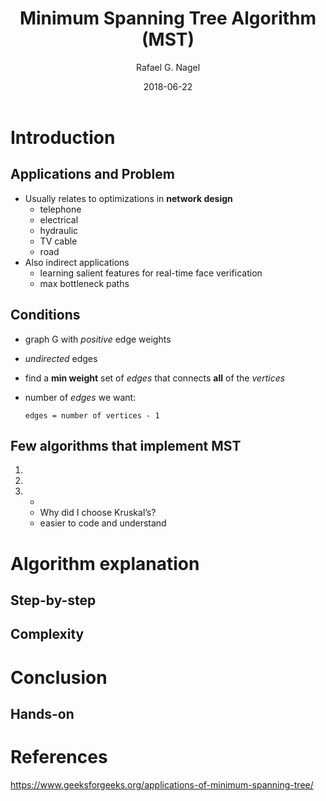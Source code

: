 #+startup: beamer
#+LaTeX_CLASS: beamer
#+TITLE:     Minimum Spanning Tree Algorithm (MST)
#+AUTHOR:    Rafael G. Nagel
#+EMAIL:     rafael.gustavo.nagel@gmail.com
#+DATE:      2018-06-22
#+LANGUAGE:  en
#+OPTIONS: H:2
#+OPTIONS: toc:2

* Introduction
** Applications and Problem
   - Usually relates to optimizations in *network design*
     - telephone
     - electrical
     - hydraulic
     - TV cable
     - road
   - Also indirect applications
     - learning salient features for real-time face verification
     - max bottleneck paths
** Conditions
   - graph G with /positive/ edge weights
   - /undirected/ edges
   - find a *min weight* set of /edges/ that connects *all* of the /vertices/
   - number of /edges/ we want:
    #+BEGIN_CENTER
    ~edges = number of vertices - 1~
    #+END_CENTER
     
** Few algorithms that implement MST
    1. 
    2.  
    3. 
       - 
       - Why did I choose Kruskal’s?
       - easier to code and understand
* Algorithm explanation
** Step-by-step

** Complexity

* Conclusion
** Hands-on

* References
  https://www.geeksforgeeks.org/applications-of-minimum-spanning-tree/
